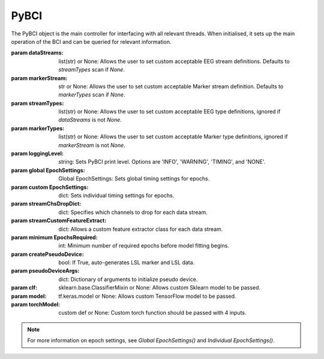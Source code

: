 PyBCI
=====

.. class:: PyBCI(dataStreams=None, markerStream=None, streamTypes=None, markerTypes=None, loggingLevel=Logger.INFO, globalEpochSettings=Global EpochSettings(), custom EpochSettings={}, streamChsDropDict={}, streamCustomFeatureExtract={}, minimum EpochsRequired=10, createPseudoDevice=False, pseudoDeviceArgs=None, clf=None, model=None, torchModel=None)

   The PyBCI object is the main controller for interfacing with all relevant threads. When initialised, it sets up the main operation of the BCI and can be queried for relevant information.

   :param dataStreams: list(str) or None: Allows the user to set custom acceptable EEG stream definitions. Defaults to `streamTypes` scan if `None`.
   :param markerStream: str or None: Allows the user to set custom acceptable Marker stream definition. Defaults to `markerTypes` scan if `None`.
   :param streamTypes: list(str) or None: Allows the user to set custom acceptable EEG type definitions, ignored if `dataStreams` is not `None`.
   :param markerTypes: list(str) or None: Allows the user to set custom acceptable Marker type definitions, ignored if `markerStream` is not `None`.
   :param loggingLevel: string: Sets PyBCI print level. Options are 'INFO', 'WARNING', 'TIMING', and 'NONE'.
   :param global EpochSettings: Global EpochSettings: Sets global timing settings for epochs.
   :param custom EpochSettings: dict: Sets individual timing settings for epochs.
   :param streamChsDropDict: dict: Specifies which channels to drop for each data stream.
   :param streamCustomFeatureExtract: dict: Allows a custom feature extractor class for each data stream.
   :param minimum EpochsRequired: int: Minimum number of required epochs before model fitting begins.
   :param createPseudoDevice: bool: If True, auto-generates LSL marker and LSL data.
   :param pseudoDeviceArgs: dict: Dictionary of arguments to initialize pseudo device.
   :param clf: sklearn.base.ClassifierMixin or None: Allows custom Sklearn model to be passed.
   :param model: tf.keras.model or None: Allows custom TensorFlow model to be passed.
   :param torchModel: custom def or None: Custom torch function should be passed with 4 inputs.

   .. note::
      For more information on epoch settings, see `Global EpochSettings()` and `Individual EpochSettings()`.

   .. py:method:: __enter__()

      Connects to the BCI. Same as __init__.

   .. py:method:: __exit__(exc_type, exc_val, exc_tb)

      Stops all threads of the BCI.

   .. py:method:: Connect()

      Checks for valid data and marker streams, sets `self.connected`. Returns boolean indicating connection status.

   .. py:method:: TrainMode()

      Sets mode to Train. Tries to connect if not already connected.

   .. py:method:: TestMode()

      Sets mode to Test. Tries to connect if not already connected.

   .. py:method:: CurrentClassifierInfo()

      :returns: Dictionary containing "clf", "model," "torchModel," and "accuracy." If not connected, returns `{"Not Connected": None}`.

   .. py:method:: CurrentClassifierMarkerGuess()

      :returns: Integer or None. Returns integer corresponding to value of key from `ReceivedMarkerCount()` dictionary. Returns None if in Train mode.

   .. py:method:: CurrentFeaturesTargets()

      :returns: Dictionary containing "features" and "targets." If not connected, returns `{"Not Connected": None}`.

   .. py:method:: ReceivedMarkerCount()

      :returns: Dictionary where each key is a received marker string and the value is a list. The list contains the marker ID and received count for that marker type.

